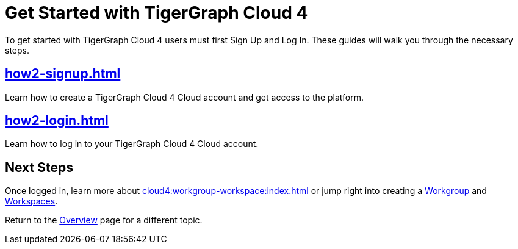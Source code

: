 = Get Started with TigerGraph Cloud 4
:experimental:

To get started with TigerGraph Cloud 4  users must first Sign Up and Log In.
These guides will walk you through the necessary steps.

== xref:how2-signup.adoc[]

Learn how to create a TigerGraph Cloud 4 Cloud account and get access to the platform.

== xref:how2-login.adoc[]

Learn how to log in to your TigerGraph Cloud 4 Cloud account.

== Next Steps

Once logged in, learn more about xref:cloud4:workgroup-workspace:index.adoc[] or jump right into creating a xref:workgroup-workspace:workgroups/workgroup.adoc[Workgroup] and xref:workgroup-workspace:workspaces/workspace.adoc[Workspaces].

Return to the xref:cloud4:overview:index.adoc[Overview] page for a different topic.






